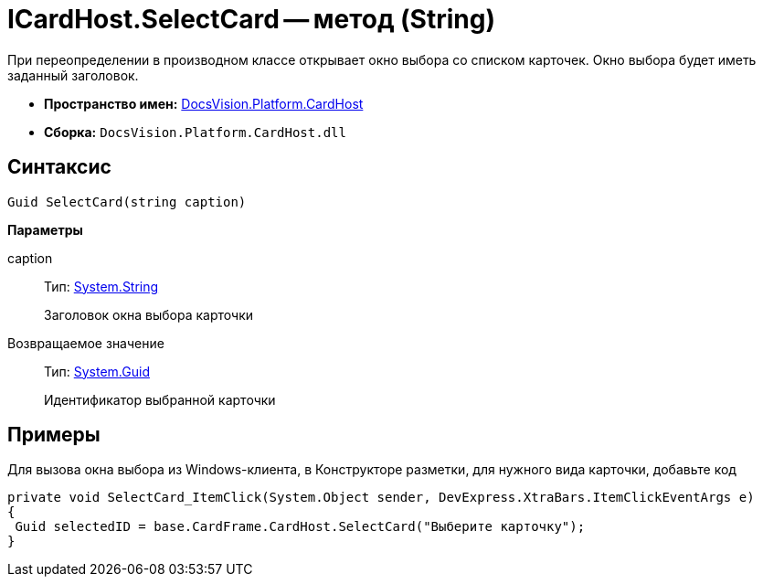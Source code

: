 = ICardHost.SelectCard -- метод (String)

При переопределении в производном классе открывает окно выбора со списком карточек. Окно выбора будет иметь заданный заголовок.

* *Пространство имен:* xref:api/DocsVision/Platform/CardHost/CardHost_NS.adoc[DocsVision.Platform.CardHost]
* *Сборка:* `DocsVision.Platform.CardHost.dll`

== Синтаксис

[source,csharp]
----
Guid SelectCard(string caption)
----

*Параметры*

caption::
Тип: http://msdn.microsoft.com/ru-ru/library/system.string.aspx[System.String]
+
Заголовок окна выбора карточки

Возвращаемое значение::
Тип: http://msdn.microsoft.com/ru-ru/library/system.guid.aspx[System.Guid]
+
Идентификатор выбранной карточки

== Примеры

Для вызова окна выбора из Windows-клиента, в Конструкторе разметки, для нужного вида карточки, добавьте код

[source,csharp]
----
private void SelectCard_ItemClick(System.Object sender, DevExpress.XtraBars.ItemClickEventArgs e)
{
 Guid selectedID = base.CardFrame.CardHost.SelectCard("Выберите карточку");
}
----
